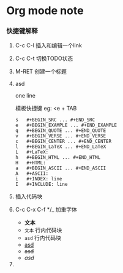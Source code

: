 * Org mode note

*** 快捷键解释

1. C-c C-l 插入和编辑一个link

2. C-c C-t 切换TODO状态

3. M-RET 创建一个标题

4. asd

   # +BEGIN_SRC
   one line
   # +END_SRC

   模板快捷键
   eg: <e + TAB
   
   #+BEGIN_SRC 
s	#+BEGIN_SRC ... #+END_SRC
e	#+BEGIN_EXAMPLE ... #+END_EXAMPLE
q	#+BEGIN_QUOTE ... #+END_QUOTE
v	#+BEGIN_VERSE ... #+END_VERSE
c	#+BEGIN_CENTER ... #+END_CENTER
l	#+BEGIN_LaTeX ... #+END_LaTeX
L	#+LaTeX:
h	#+BEGIN_HTML ... #+END_HTML
H	#+HTML:
a	#+BEGIN_ASCII ... #+END_ASCII
A	#+ASCII:
i	#+INDEX: line
I	#+INCLUDE: line
   #+END_SRC

5. 插入代码块

6. C-c C-x C-f */_ 加重字体

   - *文本*
   - =文本= 行内代码块
   - ~asd~ 行内代码块
   - _asd_
   - +asd+
   - /asd/

7. 






